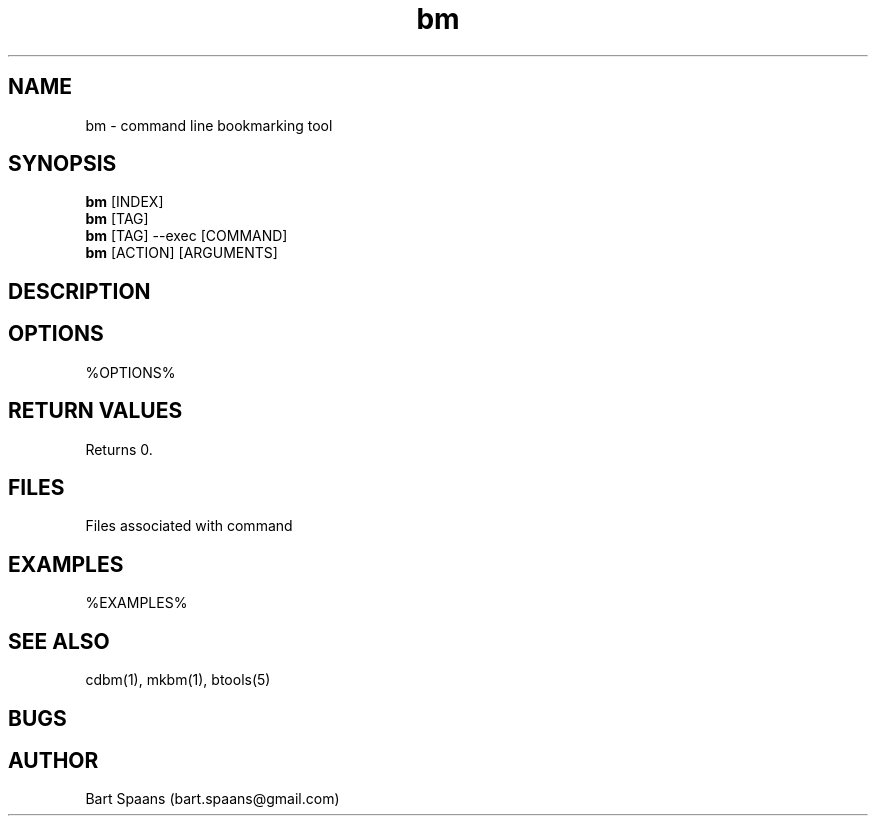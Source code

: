 .TH bm 1 "August 2009" "btools" "User Commands"
.SH NAME
bm \- command line bookmarking tool
.SH SYNOPSIS
.B bm
[INDEX]
.br
.B bm
[TAG]
.br
.B bm
[TAG] --exec [COMMAND]
.br
.B bm
[ACTION] [ARGUMENTS]
.SH DESCRIPTION
.SH OPTIONS
%OPTIONS%
." Use .TP to indent.
.SH RETURN VALUES
Returns 0.
.SH FILES
Files associated with command
.SH EXAMPLES
%EXAMPLES%
.SH SEE ALSO
cdbm(1), mkbm(1), btools(5)
.SH BUGS
.SH AUTHOR
Bart Spaans (bart.spaans@gmail.com)
